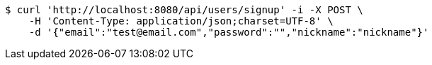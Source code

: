 [source,bash]
----
$ curl 'http://localhost:8080/api/users/signup' -i -X POST \
    -H 'Content-Type: application/json;charset=UTF-8' \
    -d '{"email":"test@email.com","password":"","nickname":"nickname"}'
----